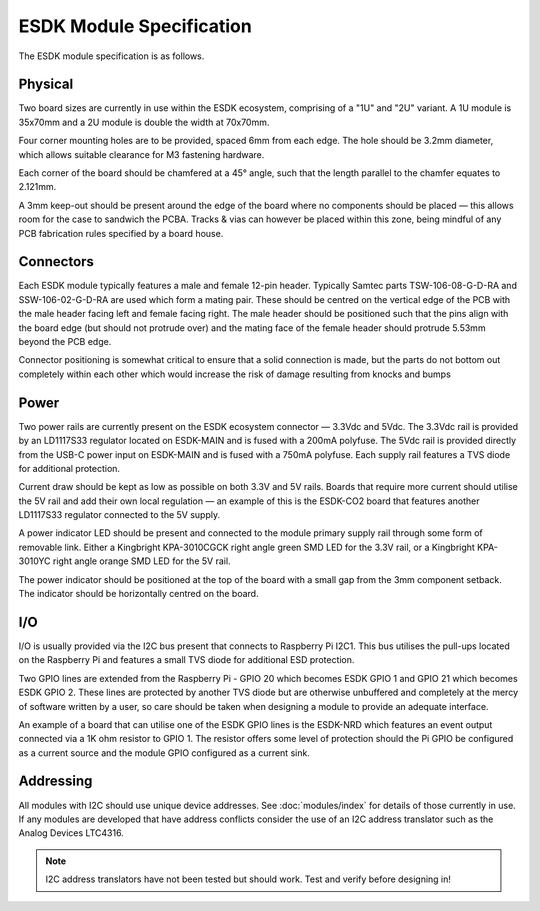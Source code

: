 ESDK Module Specification
=========================

The ESDK module specification is as follows.

Physical
--------

Two board sizes are currently in use within the ESDK ecosystem, comprising of a "1U" and "2U" variant. A 1U module is 35x70mm and a 2U module is double the width at 70x70mm.

Four corner mounting holes are to be provided, spaced 6mm from each edge. The hole should be 3.2mm diameter, which allows suitable clearance for M3 fastening hardware.

Each corner of the board should be chamfered at a 45° angle, such that the length parallel to the chamfer equates to 2.121mm.

A 3mm keep-out should be present around the edge of the board where no components should be placed — this allows room for the case to sandwich the PCBA. Tracks & vias can however be placed within this zone, being mindful of any PCB fabrication rules specified by a board house.


Connectors
----------

Each ESDK module typically features a male and female 12-pin header. Typically Samtec parts TSW-106-08-G-D-RA and SSW-106-02-G-D-RA are used which form a mating pair. These should be centred on the vertical edge of the PCB with the male header facing left and female facing right. The male header should be positioned such that the pins align with the board edge (but should not protrude over) and the mating face of the female header should protrude 5.53mm beyond the PCB edge.

Connector positioning is somewhat critical to ensure that a solid connection is made, but the parts do not bottom out completely within each other which would increase the risk of damage resulting from knocks and bumps


Power
-----

Two power rails are currently present on the ESDK ecosystem connector — 3.3Vdc and 5Vdc. The 3.3Vdc rail is provided by an LD1117S33 regulator located on ESDK-MAIN and is fused with a 200mA polyfuse. The 5Vdc rail is provided directly from the USB-C power input on ESDK-MAIN and is fused with a 750mA polyfuse. Each supply rail features a TVS diode for additional protection.

Current draw should be kept as low as possible on both 3.3V and 5V rails. Boards that require more current should utilise the 5V rail and add their own local regulation — an example of this is the ESDK-CO2 board that features another LD1117S33 regulator connected to the 5V supply.

A power indicator LED should be present and connected to the module primary supply rail through some form of removable link. Either a Kingbright KPA-3010CGCK right angle green SMD LED for the 3.3V rail, or a Kingbright KPA-3010YC right angle orange SMD LED for the 5V rail.

The power indicator should be positioned at the top of the board with a small gap from the 3mm component setback. The indicator should be horizontally centred on the board.

I/O
---

I/O is usually provided via the I2C bus present that connects to Raspberry Pi I2C1. This bus utilises the pull-ups located on the Raspberry Pi and features a small TVS diode for additional ESD protection.

Two GPIO lines are extended from the Raspberry Pi - GPIO 20 which becomes ESDK GPIO 1 and GPIO 21 which becomes ESDK GPIO 2. These lines are protected by another TVS diode but are otherwise unbuffered and completely at the mercy of software written by a user, so care should be taken when designing a module to provide an adequate interface.

An example of a board that can utilise one of the ESDK GPIO lines is the ESDK-NRD which features an event output connected via a 1K ohm resistor to GPIO 1. The resistor offers some level of protection should the Pi GPIO be configured as a current source and the module GPIO configured as a current sink.


Addressing
----------

All modules with I2C should use unique device addresses. See :doc:`modules/index` for details of those currently in use. If any modules are developed that have address conflicts consider the use of an I2C address translator such as the Analog Devices LTC4316.

.. note::
	I2C address translators have not been tested but should work. Test and verify before designing in!